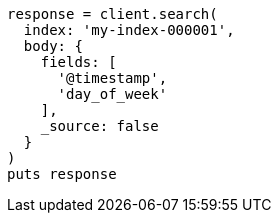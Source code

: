 [source, ruby]
----
response = client.search(
  index: 'my-index-000001',
  body: {
    fields: [
      '@timestamp',
      'day_of_week'
    ],
    _source: false
  }
)
puts response
----
